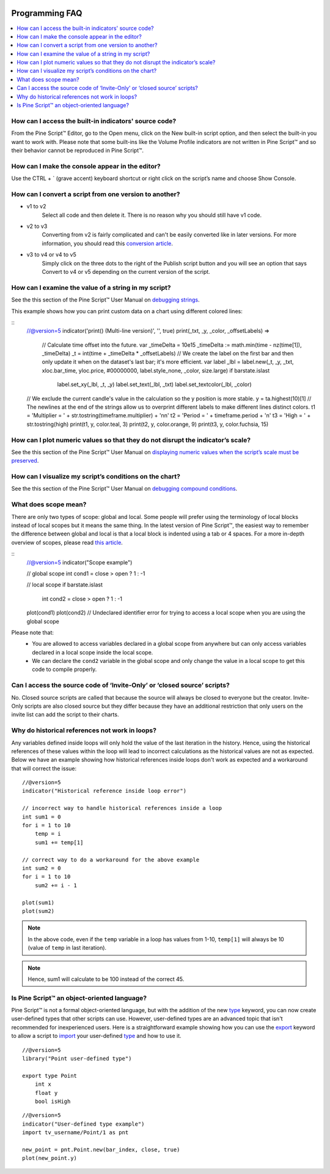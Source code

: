 .. _PageProgrammingFaq:

.. image:: /images/Pine_Script_logo.svg
   :alt: Pine Script™ logo
   :target: https://www.tradingview.com/pine-script-docs/en/v5/Introduction.html
   :align: right
   :width: 100
   :height: 100


Programming FAQ
===============


.. contents:: :local:
    :depth: 3



How can I access the built-in indicators' source code?
------------------------------------------------------

From the Pine Script™ Editor, go to the Open menu, click on the New built-in script option, and then select the built-in you want to work with. 
Please note that some built-ins like the Volume Profile indicators are not written in Pine Script™ and so their behavior cannot be reproduced in Pine Script™.




How can I make the console appear in the editor?
------------------------------------------------

Use the CTRL + ` (grave accent) keyboard shortcut or right click on the script’s name and choose Show Console.




How can I convert a script from one version to another?
-------------------------------------------------------

* v1 to v2
    Select all code and then delete it. There is no reason why you should still have v1 code.
* v2 to v3
    Converting from v2 is fairly complicated and can't be easily converted like in later versions. 
    For more information, you should read this `conversion article <https://www.tradingview.com/pine-script-docs/en/v5/migration_guides/To_Pine_version_3.html>`__.
* v3 to v4 or v4 to v5
    Simply click on the three dots to the right of the Publish script button and you will see an option that says Convert to v4 or v5 depending on the current version of the script.




How can I examine the value of a string in my script?
-----------------------------------------------------

See the this section of the Pine Script™ User Manual on `debugging strings <https://www.tradingview.com/pine-script-docs/en/v5/writing/Debugging.html#displaying-strings>`__.

This example shows how you can print custom data on a chart using different colored lines:

.. image:: images/Faq-Programming-01.png

::
    //@version=5
    indicator('print() (Multi-line version)', '', true)
    print(_txt, _y, _color, _offsetLabels) =>
        // Calculate time offset into the future.
        var _timeDelta = 10e15
        _timeDelta := math.min(time - nz(time[1]), _timeDelta)
        _t = int(time + _timeDelta * _offsetLabels)
        // We create the label on the first bar and then only update it when on the dataset's last bar; it's more efficient.
        var label _lbl = label.new(_t, _y, _txt, xloc.bar_time, yloc.price, #00000000, label.style_none, _color, size.large)
        if barstate.islast
            label.set_xy(_lbl, _t, _y)
            label.set_text(_lbl, _txt)
            label.set_textcolor(_lbl, _color)

    // We exclude the current candle's value in the calculation so the y position is more stable.
    y = ta.highest(10)[1]
    // The newlines at the end of the strings allow us to overprint different labels to make different lines distinct colors.
    t1 = 'Multiplier = ' + str.tostring(timeframe.multiplier) + '\n\n'
    t2 = 'Period = ' + timeframe.period + '\n'
    t3 = 'High = ' + str.tostring(high)
    print(t1, y, color.teal, 3)
    print(t2, y, color.orange, 9)
    print(t3, y, color.fuchsia, 15)




How can I plot numeric values so that they do not disrupt the indicator’s scale?
--------------------------------------------------------------------------------

See the this section of the Pine Script™ User Manual on `displaying numeric values when the script’s scale must be 
preserved <https://www.tradingview.com/pine-script-docs/en/v5/writing/Debugging.html#when-the-script-s-scale-must-be-preserved>`__.




How can I visualize my script’s conditions on the chart?
--------------------------------------------------------

See the this section of the Pine Script™ User Manual on `debugging compound conditions <https://www.tradingview.com/pine-script-docs/en/v5/writing/Debugging.html#compound-conditions>`__.




What does scope mean?
---------------------

There are only two types of scope: global and local. Some people will prefer using the terminology of local blocks instead of local scopes but it means the same thing. 
In the latest version of Pine Script™, the easiest way to remember the difference between global and local is that a local block is indented using a tab or 4 spaces. 
For a more in-depth overview of scopes, please read `this article <https://www.tradingview.com/pine-script-docs/en/v5/language/Script_structure.html#code>`__.

::
    //@version=5
    indicator("Scope example")

    // global scope
    int cond1 = close > open ? 1 : -1

    // local scope
    if barstate.islast
        int cond2 = close > open ? 1 : -1

    plot(cond1)
    plot(cond2) // Undeclared identifier error for trying to access a local scope when you are using the global scope

Please note that:
    * You are allowed to access variables declared in a global scope from anywhere but can only access variables declared in a local scope inside the local scope.
    * We can declare the ``cond2`` variable in the global scope and only change the value in a local scope to get this code to compile properly.
    



Can I access the source code of ‘Invite-Only’ or ‘closed source’ scripts?
-------------------------------------------------------------------------

No. Closed source scripts are called that because the source will always be closed to everyone but the creator. 
Invite-Only scripts are also closed source but they differ because they have an additional restriction that only users on the invite list can add the script to their charts.




Why do historical references not work in loops?
-----------------------------------------------

Any variables defined inside loops will only hold the value of the last iteration in the history. 
Hence, using the historical references of these values within the loop will lead to incorrect calculations as the historical values are not as expected.
Below we have an example showing how historical references inside loops don't work as expected and a workaround that will correct the issue:

::

    //@version=5
    indicator("Historical reference inside loop error")

    // incorrect way to handle historical references inside a loop
    int sum1 = 0
    for i = 1 to 10
        temp = i
        sum1 += temp[1]
        
    // correct way to do a workaround for the above example
    int sum2 = 0
    for i = 1 to 10
        sum2 += i - 1

    plot(sum1)
    plot(sum2)

.. note:: In the above code, even if the ``temp`` variable in a loop has values from 1-10, ``temp[1]`` will always be 10 (value of ``temp`` in last iteration). 
.. note:: Hence, sum1 will calculate to be 100 instead of the correct 45.



Is Pine Script™ an object-oriented language?
--------------------------------------------

Pine Script™ is not a formal object-oriented language, but with the addition of the new `type <https://demo-alerts.xstaging.tv/pine-script-reference/v5/#op_type>`__ keyword, 
you can now create user-defined types that other scripts can use. However, user-defined types are an advanced topic that isn't recommended for inexperienced users.
Here is a straightforward example showing how you can use the `export <https://www.tradingview.com/pine-script-reference/v5/#op_export>`__ keyword to allow a script to 
`import <https://www.tradingview.com/pine-script-reference/v5/#op_import>`__ your user-defined 
`type <https://demo-alerts.xstaging.tv/pine-script-reference/v5/#op_type>`__ and how to use it.

::

    //@version=5
    library("Point user-defined type")

    export type Point
        int x
        float y
        bool isHigh

::

    //@version=5
    indicator("User-defined type example")
    import tv_username/Point/1 as pnt

    new_point = pnt.Point.new(bar_index, close, true)
    plot(new_point.y)




.. image:: /images/TradingView-Logo-Block.svg
    :width: 200px
    :align: center
    :target: https://www.tradingview.com/